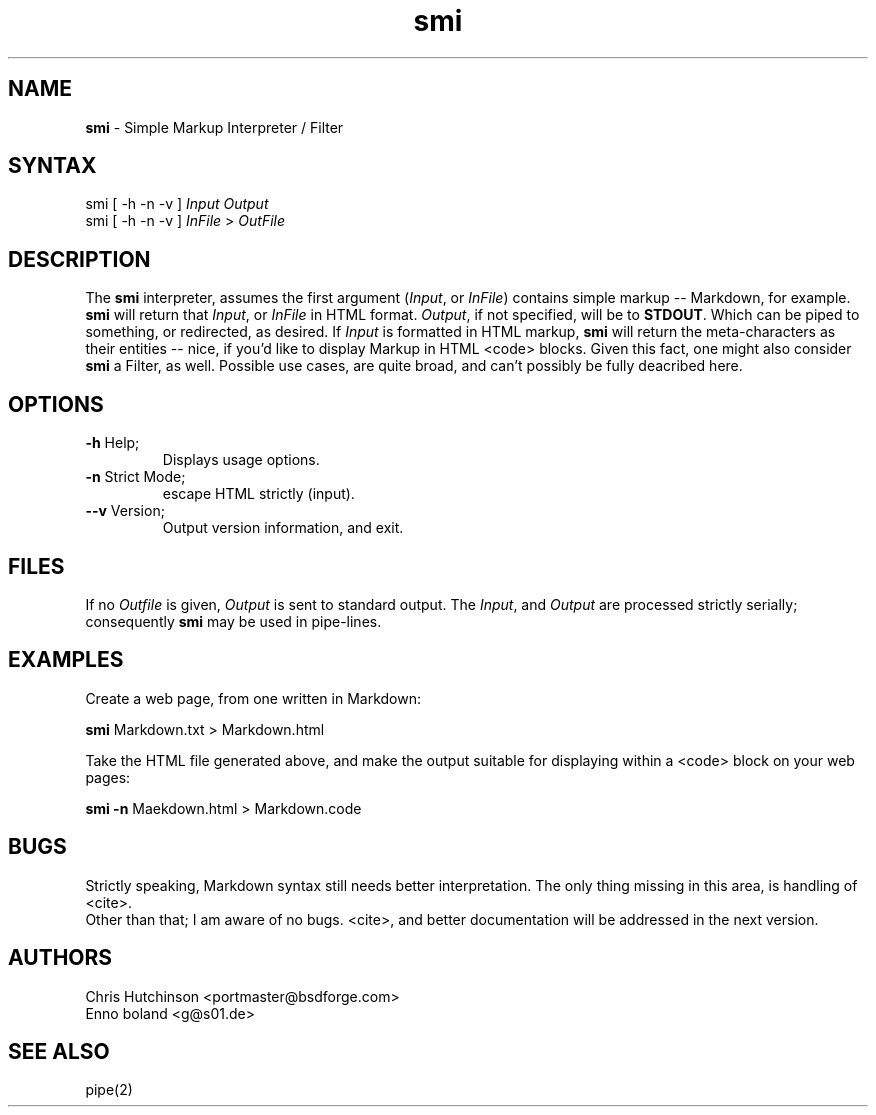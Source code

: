.TH "smi" "1" "1.4.0" "Chris Hutchinson" "smi General Commands Manual"
.SH "NAME"
.LP 
\fBsmi\fR \- Simple Markup Interpreter / Filter
.SH "SYNTAX"
.RP 
smi [ \-h \-n \-v ] \fIInput\fP  \fIOutput\fP
.br 
smi [ \-h \-n \-v ] \fIInFile\fP > \fIOutFile\fP
.SH "DESCRIPTION"
.LP 
The \fBsmi\fR interpreter, assumes the first argument (\fIInput\fR, or
\fIInFile\fR) contains simple markup \-\- Markdown, for example.
.br 
\fBsmi\fR will return that \fIInput\fR, or \fIInFile\fR in HTML format.
\fIOutput\fR, if not specified, will be to \fBSTDOUT\fR. Which can be piped to
something, or redirected, as desired. If \fIInput\fR is formatted in HTML
markup, \fBsmi\fR will return the meta\-characters as their entities \-\-
nice, if you'd like to display Markup in HTML <code> blocks. Given this fact,
one might also consider \fBsmi\fR a Filter, as well. Possible use cases, are
quite broad, and can't possibly be fully deacribed here.

.SH "OPTIONS"
.LP 
.TP 
\fB\-h\fR Help;
Displays usage options.
.TP 
\fB\-n\fR Strict Mode;
escape HTML strictly (input).
.TP 
\fB\-\-v\fR Version;
Output version information, and exit.
.SH "FILES"
.LP 
If no \fIOutfile\fP is given, \fIOutput\fP is sent to standard output.
The \fIInput\fP, and \fIOutput\fP are processed strictly serially;
consequently \fBsmi\fR may be used in pipe\-lines.
\fI
.SH "EXAMPLES"
.LP 
Create a web page, from one written in Markdown:
.LP 
\fBsmi\fR Markdown.txt > Markdown.html
.LP 
Take the HTML file generated above, and make the output suitable for displaying
within a <code> block on your web pages:
.LP 
\fBsmi \-n\fR Maekdown.html > Markdown.code

.SH "BUGS"
.LP 
Strictly speaking, Markdown syntax still needs better interpretation.
The only thing missing in this area, is handling of <cite>.
.br 
Other than that; I am aware of no bugs. <cite>, and better documentation
will be addressed in the next version.
.SH "AUTHORS"
.LP 
Chris Hutchinson <portmaster@bsdforge.com>
.br 
Enno boland <g@s01.de>
.SH "SEE ALSO"
.LP 
pipe(2)
